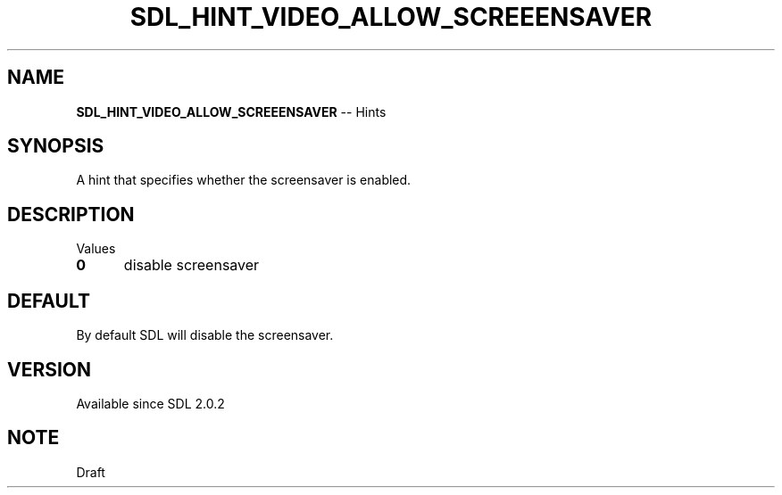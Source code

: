 .TH SDL_HINT_VIDEO_ALLOW_SCREEENSAVER 3 "2018.08.14" "https://github.com/haxpor/sdl2-manpage" "SDL2"
.SH NAME
\fBSDL_HINT_VIDEO_ALLOW_SCREEENSAVER\fR -- Hints

.SH SYNOPSIS
A hint that specifies whether the screensaver is enabled.

.SH DESCRIPTION
Values
.TP 5
.BI 0
disable screensaver

.SH DEFAULT
By default SDL will disable the screensaver.

.SH VERSION
Available since SDL 2.0.2

.SH NOTE
Draft
